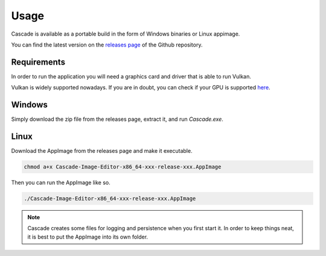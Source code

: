 Usage
=====

Cascade is available as a portable build in the form of Windows binaries or Linux appimage.

You can find the latest version on the `releases page <https://github.com/ttddee/Cascade/releases>`_ of the Github repository.

Requirements
------------

In order to run the application you will need a graphics card and driver that is able to run Vulkan.

Vulkan is widely supported nowadays. If you are in doubt, you can check if your GPU is supported `here <https://vulkan.gpuinfo.org/>`_.

Windows
-------

Simply download the zip file from the releases page, extract it, and run `Cascade.exe`.

Linux
-----

Download the AppImage from the releases page and make it executable.

.. code-block::

   chmod a+x Cascade-Image-Editor-x86_64-xxx-release-xxx.AppImage

Then you can run the AppImage like so.

.. code-block:: 

   ./Cascade-Image-Editor-x86_64-xxx-release-xxx.AppImage

.. note:: 
   
   Cascade creates some files for logging and persistence when you first start it. In order to keep things neat, it is best to put the AppImage into its own folder.

